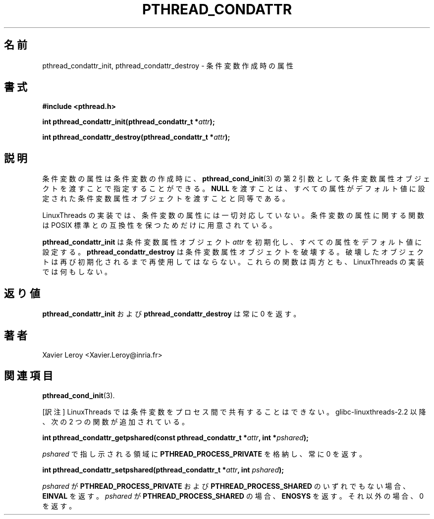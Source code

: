 .\"   Copyright (C) 1996-1999 Free Software Foundation, Inc.
.\"
.\"   Permission is granted to make and distribute verbatim copies of
.\" this manual provided the copyright notice and this permission notice are
.\" preserved on all copies.
.\"
.\"   Permission is granted to copy and distribute modified versions of
.\" this manual under the conditions for verbatim copying, provided that
.\" the entire resulting derived work is distributed under the terms of a
.\" permission notice identical to this one.
.\"
.\"   Permission is granted to copy and distribute translations of this
.\" manual into another language, under the above conditions for modified
.\" versions, except that this permission notice may be stated in a
.\" translation approved by the Foundation.
.\"
.\" Copyright (C) 1996 Xavier Leroy.
.\"
.\" Japanese Version Copyright (C) 2003 Suzuki Takashi
.\"         all rights reserved.
.\" Translated Sun Jan  5 18:06:27 JST 2003
.\"         by Suzuki Takashi.
.\"
.\"WORD:    condition attribute object  条件変数属性オブジェクト
.\"
.\"
.TH PTHREAD_CONDATTR 3 LinuxThreads


.\"O .SH NAME
.\"O pthread_condattr_init, pthread_condattr_destroy \- condition creation attributes
.SH "名前"
pthread_condattr_init, pthread_condattr_destroy \- 条件変数作成時の属性

.\"O .SH SYNOPSIS
.SH "書式"
.B #include <pthread.h>

.BI "int pthread_condattr_init(pthread_condattr_t *" attr ");"

.BI "int pthread_condattr_destroy(pthread_condattr_t *" attr ");"

.\"O .SH DESCRIPTION
.SH "説明"

.\"O Condition attributes can be specified at condition creation time, by passing a
.\"O condition attribute object as second argument to 
.\"O .BR "pthread_cond_init" (3).
.\"O Passing 
.\"O .B "NULL"
.\"O is equivalent to passing a condition attribute object with
.\"O all attributes set to their default values.
条件変数の属性は条件変数の作成時に、
.BR "pthread_cond_init" (3)
の第 2 引数として条件変数属性オブジェクトを渡すことで
指定することができる。
.B "NULL"
を渡すことは、
すべての属性がデフォルト値に設定された条件変数属性オブジェクトを
渡すことと同等である。

.\"O The LinuxThreads implementation supports no attributes for
.\"O conditions. The functions on condition attributes are included only
.\"O for compliance with the POSIX standard.
LinuxThreads の実装では、条件変数の属性には一切対応していない。
条件変数の属性に関する関数は POSIX 標準との互換性を保つためだけに
用意されている。

.\"O .B "pthread_condattr_init"
.\"O initializes the condition attribute object
.\"O .I "attr"
.\"O and fills it with default values for the attributes.
.\"O .B "pthread_condattr_destroy"
.\"O destroys a condition attribute object,
.\"O which must not be reused until it is reinitialized. Both functions do
.\"O nothing in the LinuxThreads implementation.
.B "pthread_condattr_init"
は条件変数属性オブジェクト
.I "attr"
を初期化し、すべての属性をデフォルト値に設定する。
.B "pthread_condattr_destroy"
は条件変数属性オブジェクトを破壊する。
破壊したオブジェクトは再び初期化されるまで再使用してはならない。
これらの関数は両方とも、 LinuxThreads の実装では何もしない。

.\"O .SH "RETURN VALUE"
.\"O .B "pthread_condattr_init"
.\"O and 
.\"O .B "pthread_condattr_destroy"
.\"O always return 0.
.SH "返り値"
.B "pthread_condattr_init"
および
.B "pthread_condattr_destroy"
は常に 0 を返す。

.\"O .SH AUTHOR
.SH "著者"
Xavier Leroy <Xavier.Leroy@inria.fr>

.\"O .SH "SEE ALSO"
.SH "関連項目"
.BR "pthread_cond_init" (3).


[訳注] LinuxThreads では条件変数をプロセス間で共有することはできない。
glibc-linuxthreads-2.2 以降、次の 2 つの関数が追加されている。

.BI "int pthread_condattr_getpshared(const pthread_condattr_t *" attr ", int *" pshared ");"

.I "pshared"
で指し示される領域に
.B "PTHREAD_PROCESS_PRIVATE"
を格納し、常に 0 を返す。

.BI "int pthread_condattr_setpshared(pthread_condattr_t *" attr ", int " pshared ");"

.I "pshared"
が
.B "PTHREAD_PROCESS_PRIVATE"
および
.B "PTHREAD_PROCESS_SHARED"
のいずれでもない場合、
.B "EINVAL"
を返す。
.I "pshared"
が
.B "PTHREAD_PROCESS_SHARED"
の場合、
.B "ENOSYS"
を返す。
それ以外の場合、 0 を返す。
